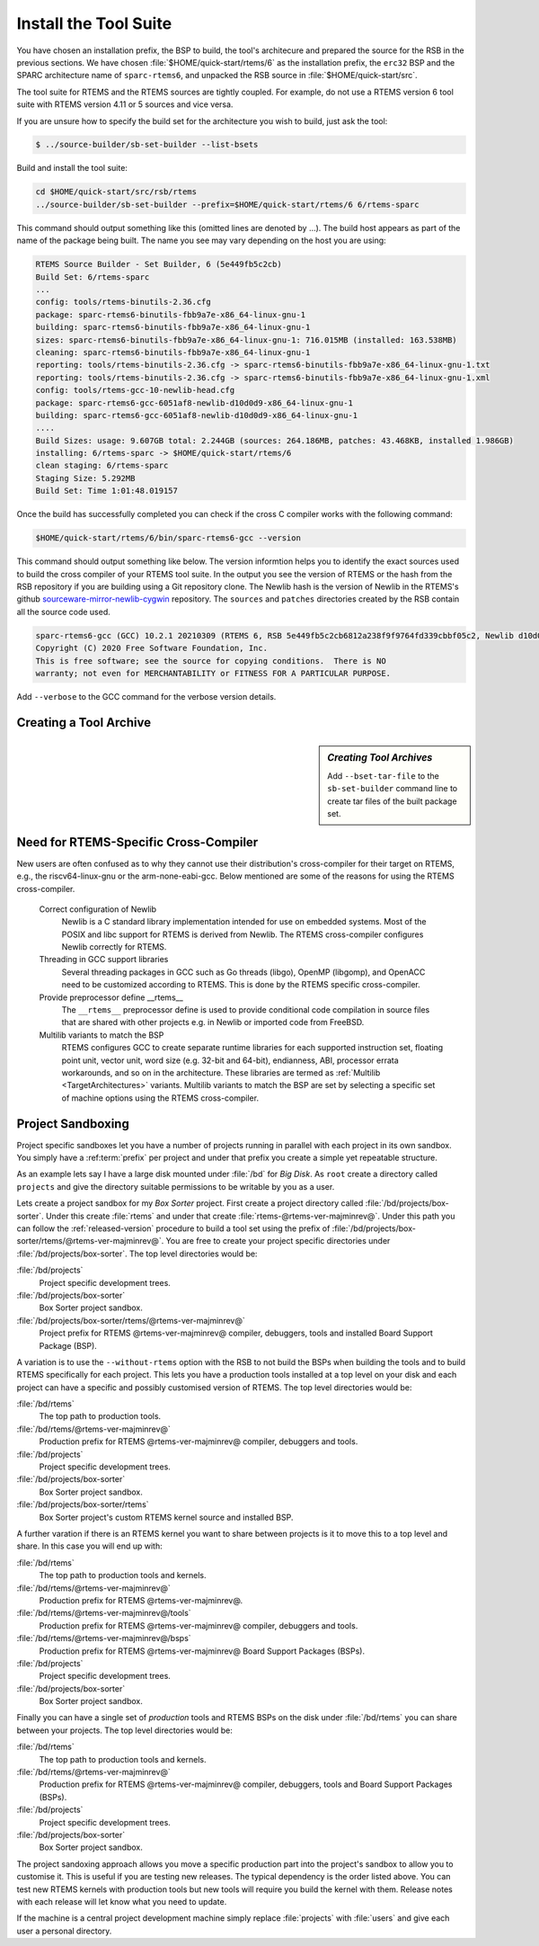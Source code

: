 .. SPDX-License-Identifier: CC-BY-SA-4.0

.. Copyright (C) 2019 embedded brains GmbH & Co. KG
.. Copyright (C) 2019 Sebastian Huber
.. Copyright (C) 2016, 2020 Chris Johns
.. Copyright (C) 2020 Utkarsh Rai

.. _QuickStartTools:

Install the Tool Suite
======================

You have chosen an installation prefix, the BSP to build, the tool's
architecure and prepared the source for the RSB in the previous sections.  We
have chosen :file:`$HOME/quick-start/rtems/6` as the installation prefix, the
``erc32`` BSP and the SPARC architecture name of ``sparc-rtems6``, and unpacked
the RSB source in :file:`$HOME/quick-start/src`.

The tool suite for RTEMS and the RTEMS sources are tightly coupled.  For
example, do not use a RTEMS version 6 tool suite with RTEMS version 4.11 or 5
sources and vice versa.

If you are unsure how to specify the build set for the architecture you wish to
build, just ask the tool:

.. code-block:: none

    $ ../source-builder/sb-set-builder --list-bsets   

Build and install the tool suite:

.. code-block:: none

    cd $HOME/quick-start/src/rsb/rtems
    ../source-builder/sb-set-builder --prefix=$HOME/quick-start/rtems/6 6/rtems-sparc

This command should output something like this (omitted lines are denoted by
...). The build host appears as part of the name of the package being
built. The name you see may vary depending on the host you are using:

.. code-block:: none

    RTEMS Source Builder - Set Builder, 6 (5e449fb5c2cb)
    Build Set: 6/rtems-sparc
    ...
    config: tools/rtems-binutils-2.36.cfg
    package: sparc-rtems6-binutils-fbb9a7e-x86_64-linux-gnu-1
    building: sparc-rtems6-binutils-fbb9a7e-x86_64-linux-gnu-1
    sizes: sparc-rtems6-binutils-fbb9a7e-x86_64-linux-gnu-1: 716.015MB (installed: 163.538MB)
    cleaning: sparc-rtems6-binutils-fbb9a7e-x86_64-linux-gnu-1
    reporting: tools/rtems-binutils-2.36.cfg -> sparc-rtems6-binutils-fbb9a7e-x86_64-linux-gnu-1.txt
    reporting: tools/rtems-binutils-2.36.cfg -> sparc-rtems6-binutils-fbb9a7e-x86_64-linux-gnu-1.xml
    config: tools/rtems-gcc-10-newlib-head.cfg
    package: sparc-rtems6-gcc-6051af8-newlib-d10d0d9-x86_64-linux-gnu-1
    building: sparc-rtems6-gcc-6051af8-newlib-d10d0d9-x86_64-linux-gnu-1
    ....
    Build Sizes: usage: 9.607GB total: 2.244GB (sources: 264.186MB, patches: 43.468KB, installed 1.986GB)
    installing: 6/rtems-sparc -> $HOME/quick-start/rtems/6
    clean staging: 6/rtems-sparc
    Staging Size: 5.292MB
    Build Set: Time 1:01:48.019157

Once the build has successfully completed you can check if the cross C compiler
works with the following command:

.. code-block:: none

    $HOME/quick-start/rtems/6/bin/sparc-rtems6-gcc --version

This command should output something like below.  The version informtion helps
you to identify the exact sources used to build the cross compiler of your
RTEMS tool suite.  In the output you see the version of RTEMS or the hash from
the RSB repository if you are building using a Git repository clone. The Newlib
hash is the version of Newlib in the RTEMS's github
`sourceware-mirror-newlib-cygwin
<https://github.com/RTEMS/sourceware-mirror-newlib-cygwin>`_ repository. The
``sources`` and ``patches`` directories created by the RSB contain all the
source code used.

.. code-block:: none

    sparc-rtems6-gcc (GCC) 10.2.1 20210309 (RTEMS 6, RSB 5e449fb5c2cb6812a238f9f9764fd339cbbf05c2, Newlib d10d0d9)
    Copyright (C) 2020 Free Software Foundation, Inc.
    This is free software; see the source for copying conditions.  There is NO
    warranty; not even for MERCHANTABILITY or FITNESS FOR A PARTICULAR PURPOSE.


Add ``--verbose`` to the GCC command for the verbose version details.

Creating a Tool Archive
-----------------------
.. sidebar:: *Creating Tool Archives*

  Add ``--bset-tar-file`` to the ``sb-set-builder`` command line to create
  tar files of the built package set.


Need for RTEMS-Specific Cross-Compiler
---------------------------------------------------------

New users are often confused as to why they cannot use their distribution's
cross-compiler for their target on RTEMS, e.g., the riscv64-linux-gnu or the
arm-none-eabi-gcc. Below mentioned are some of the reasons for using
the RTEMS cross-compiler.

 Correct configuration of Newlib
     Newlib is a C standard library implementation intended for use on embedded
     systems. Most of the POSIX and libc support for RTEMS is derived from
     Newlib. The RTEMS cross-compiler configures Newlib correctly for RTEMS.

 Threading in GCC support libraries
     Several threading packages in GCC such as Go threads (libgo), OpenMP
     (libgomp), and OpenACC need to be customized according to RTEMS. This is
     done by the RTEMS specific cross-compiler.

 Provide preprocessor define __rtems__
     The  ``__rtems__``  preprocessor define is used to provide conditional code
     compilation in source files that are shared with other projects e.g. in
     Newlib or imported code from FreeBSD.

 Multilib variants to match the BSP
     RTEMS configures GCC to create separate runtime libraries for each
     supported instruction set, floating point unit, vector unit, word size
     (e.g. 32-bit and 64-bit), endianness, ABI, processor errata workarounds,
     and so on in the architecture. These libraries are termed as :ref:`Multilib
     <TargetArchitectures>` variants. Multilib variants to match the BSP are set
     by selecting a specific set of machine options using the RTEMS
     cross-compiler.

.. _ProjectSandboxing:
Project Sandboxing
------------------

Project specific sandboxes let you have a number of projects running in
parallel with each project in its own sandbox. You simply have a
:ref:term:`prefix` per project and under that prefix you create a simple yet
repeatable structure.

As an example lets say I have a large disk mounted under :file:`/bd` for *Big
Disk*. As ``root`` create a directory called ``projects`` and give the
directory suitable permissions to be writable by you as a user.

Lets create a project sandbox for my *Box Sorter* project. First create a
project directory called :file:`/bd/projects/box-sorter`. Under this create
:file:`rtems` and under that create :file:`rtems-@rtems-ver-majminrev@`. Under
this path you can follow the :ref:`released-version` procedure to build a tool
set using the prefix of
:file:`/bd/projects/box-sorter/rtems/@rtems-ver-majminrev@`. You are free to
create your project specific directories under
:file:`/bd/projects/box-sorter`. The top level directories would be:

:file:`/bd/projects`
  Project specific development trees.

:file:`/bd/projects/box-sorter`
  Box Sorter project sandbox.

:file:`/bd/projects/box-sorter/rtems/@rtems-ver-majminrev@`
  Project prefix for RTEMS @rtems-ver-majminrev@ compiler, debuggers, tools and
  installed Board Support Package (BSP).

A variation is to use the ``--without-rtems`` option with the RSB to not build
the BSPs when building the tools and to build RTEMS specifically for each
project. This lets you have a production tools installed at a top level on your
disk and each project can have a specific and possibly customised version of
RTEMS. The top level directories would be:

:file:`/bd/rtems`
  The top path to production tools.

:file:`/bd/rtems/@rtems-ver-majminrev@`
  Production prefix for RTEMS @rtems-ver-majminrev@ compiler, debuggers and
  tools.

:file:`/bd/projects`
  Project specific development trees.

:file:`/bd/projects/box-sorter`
  Box Sorter project sandbox.

:file:`/bd/projects/box-sorter/rtems`
  Box Sorter project's custom RTEMS kernel source and installed BSP.

A further varation if there is an RTEMS kernel you want to share between
projects is it to move this to a top level and share. In this case you will end
up with:

:file:`/bd/rtems`
  The top path to production tools and kernels.

:file:`/bd/rtems/@rtems-ver-majminrev@`
  Production prefix for RTEMS @rtems-ver-majminrev@.

:file:`/bd/rtems/@rtems-ver-majminrev@/tools`
  Production prefix for RTEMS @rtems-ver-majminrev@ compiler, debuggers and
  tools.

:file:`/bd/rtems/@rtems-ver-majminrev@/bsps`
  Production prefix for RTEMS @rtems-ver-majminrev@ Board Support Packages
  (BSPs).

:file:`/bd/projects`
  Project specific development trees.

:file:`/bd/projects/box-sorter`
  Box Sorter project sandbox.

Finally you can have a single set of *production* tools and RTEMS BSPs on the
disk under :file:`/bd/rtems` you can share between your projects. The top level
directories would be:

:file:`/bd/rtems`
  The top path to production tools and kernels.

:file:`/bd/rtems/@rtems-ver-majminrev@`
  Production prefix for RTEMS @rtems-ver-majminrev@ compiler, debuggers, tools
  and Board Support Packages (BSPs).

:file:`/bd/projects`
  Project specific development trees.

:file:`/bd/projects/box-sorter`
  Box Sorter project sandbox.

The project sandoxing approach allows you move a specific production part into
the project's sandbox to allow you to customise it. This is useful if you are
testing new releases. The typical dependency is the order listed above. You can
test new RTEMS kernels with production tools but new tools will require you
build the kernel with them. Release notes with each release will let know
what you need to update.

If the machine is a central project development machine simply replace
:file:`projects` with :file:`users` and give each user a personal directory.
